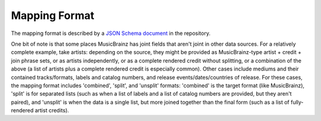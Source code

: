 Mapping Format
==============

The mapping format is described by a `JSON Schema <http://json-schema.org>`_ `document <https://github.com/metabrainz/geordi/blob/master/geordi/geordi/schema/mapping.json>`_ in the repository.

One bit of note is that some places MusicBrainz has joint fields that aren't joint in other data sources. For a relatively complete example, take artists: depending on the source, they might be provided as MusicBrainz-type artist + credit + join phrase sets, or as artists independently, or as a complete rendered credit without splitting, or a combination of the above (a list of artists plus a complete rendered credit is especially common). Other cases include mediums and their contained tracks/formats, labels and catalog numbers, and release events/dates/countries of release. For these cases, the mapping format includes 'combined', 'split', and 'unsplit' formats: 'combined' is the target format (like MusicBrainz), 'split' is for separated lists (such as when a list of labels and a list of catalog numbers are provided, but they aren't paired), and 'unsplit' is when the data is a single list, but more joined together than the final form (such as a list of fully-rendered artist credits).
